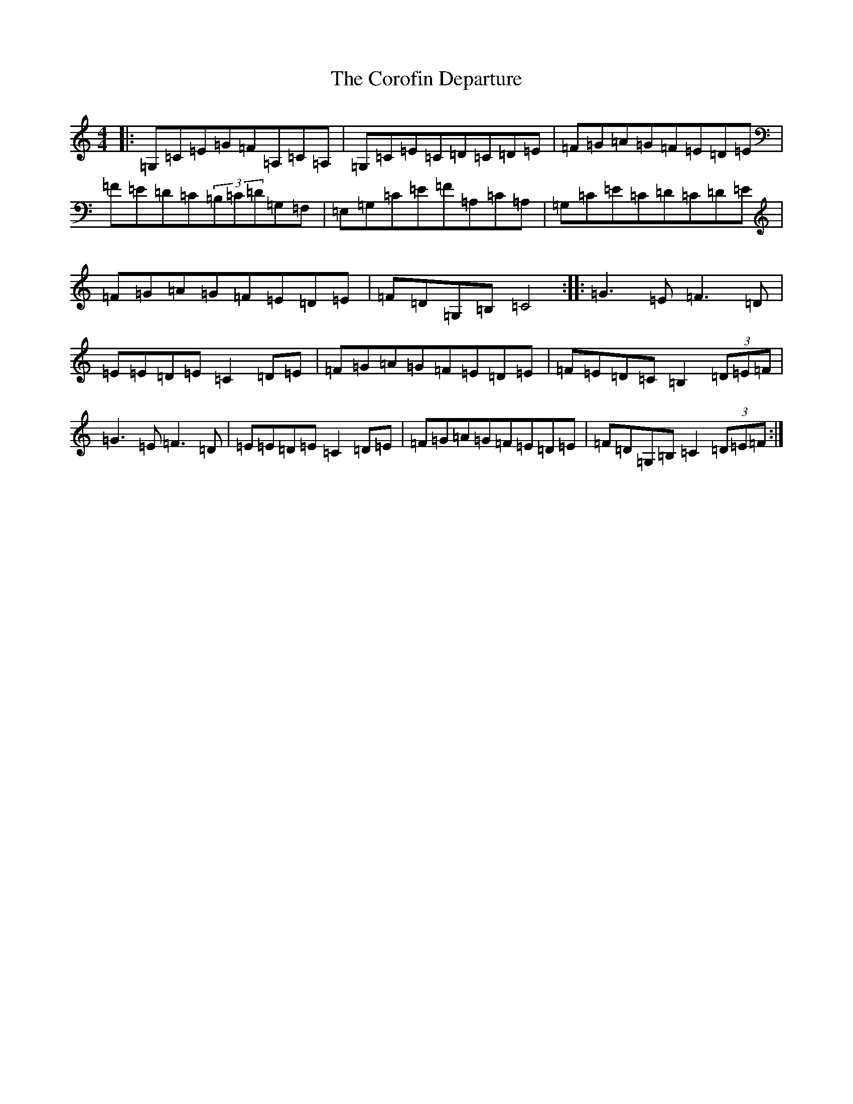 X: 4266
T: Corofin Departure, The
S: https://thesession.org/tunes/4038#setting4038
R: reel
M:4/4
L:1/8
K: C Major
|:=G,=C=E=G=F=A,=C=A,|=G,=C=E=C=D=C=D=E|=F=G=A=G=F=E=D=E|=F=E=D=C(3=B,=C=D=G,=F,|=E,=G,=C=E=F=A,=C=A,|=G,=C=E=C=D=C=D=E|=F=G=A=G=F=E=D=E|=F=D=G,=B,=C4:||:=G3=E=F3=D|=E=E=D=E=C2=D=E|=F=G=A=G=F=E=D=E|=F=E=D=C=B,2(3=D=E=F|=G3=E=F3=D|=E=E=D=E=C2=D=E|=F=G=A=G=F=E=D=E|=F=D=G,=B,=C2(3=D=E=F:|